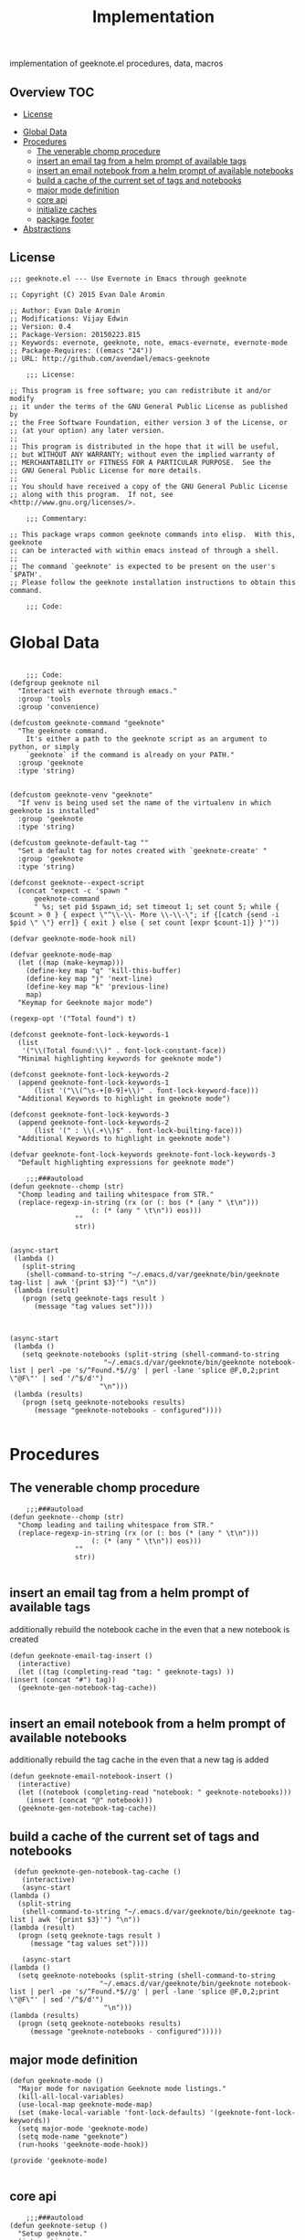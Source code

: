# -*- mode:org -*-
#+TITLE: Implementation
#+STARTUP: indent
#+OPTIONS: toc:nil
implementation of geeknote.el
procedures, data, macros
** Overview :TOC:
  - [[#license][License]]
- [[#global-data][Global Data]]
- [[#procedures][Procedures]]
  - [[#the-venerable-chomp-procedure][The venerable chomp procedure]]
  - [[#insert-an-email-tag-from-a-helm-prompt-of-available-tags][insert an email tag from a helm prompt of available tags]]
  - [[#insert-an-email-notebook-from-a-helm-prompt-of-available-notebooks][insert an email notebook from a helm prompt of available notebooks]]
  - [[#build-a-cache-of-the-current-set-of-tags-and-notebooks][build a cache of the current set of tags and notebooks]]
  - [[#major-mode-definition][major mode definition]]
  - [[#core-api][core api]]
  - [[#initialize-caches][initialize caches]]
  - [[#package-footer][package footer]]
- [[#abstractions][Abstractions]]

** License
#+BEGIN_SRC elisp :tangle geeknote.el
;;; geeknote.el --- Use Evernote in Emacs through geeknote

;; Copyright (C) 2015 Evan Dale Aromin

;; Author: Evan Dale Aromin
;; Modifications: Vijay Edwin
;; Version: 0.4
;; Package-Version: 20150223.815
;; Keywords: evernote, geeknote, note, emacs-evernote, evernote-mode
;; Package-Requires: ((emacs "24"))
;; URL: http://github.com/avendael/emacs-geeknote

    ;;; License:

;; This program is free software; you can redistribute it and/or modify
;; it under the terms of the GNU General Public License as published by
;; the Free Software Foundation, either version 3 of the License, or
;; (at your option) any later version.
;;
;; This program is distributed in the hope that it will be useful,
;; but WITHOUT ANY WARRANTY; without even the implied warranty of
;; MERCHANTABILITY or FITNESS FOR A PARTICULAR PURPOSE.  See the
;; GNU General Public License for more details.
;;
;; You should have received a copy of the GNU General Public License
;; along with this program.  If not, see <http://www.gnu.org/licenses/>.

    ;;; Commentary:

;; This package wraps common geeknote commands into elisp.  With this, geeknote
;; can be interacted with within emacs instead of through a shell.
;;
;; The command `geeknote' is expected to be present on the user's `$PATH'.
;; Please follow the geeknote installation instructions to obtain this command.

    ;;; Code:
#+END_SRC


* Global Data
#+BEGIN_SRC elisp :tangle geeknote.el

    ;;; Code:
(defgroup geeknote nil
  "Interact with evernote through emacs."
  :group 'tools
  :group 'convenience)

(defcustom geeknote-command "geeknote"
  "The geeknote command.
    It's either a path to the geeknote script as an argument to python, or simply
    `geeknote` if the command is already on your PATH."
  :group 'geeknote
  :type 'string)


(defcustom geeknote-venv "geeknote"
  "If venv is being used set the name of the virtualenv in which geeknote is installed"
  :group 'geeknote
  :type 'string)

(defcustom geeknote-default-tag ""
  "Set a default tag for notes created with `geeknote-create' "
  :group 'geeknote
  :type 'string)

(defconst geeknote--expect-script
  (concat "expect -c 'spawn "
	  geeknote-command
	  " %s; set pid $spawn_id; set timeout 1; set count 5; while { $count > 0 } { expect \"^\\-\\- More \\-\\-\"; if {[catch {send -i $pid \" \"} err]} { exit } else { set count [expr $count-1]} }'"))

(defvar geeknote-mode-hook nil)

(defvar geeknote-mode-map
  (let ((map (make-keymap)))
    (define-key map "q" 'kill-this-buffer)
    (define-key map "j" 'next-line)
    (define-key map "k" 'previous-line)
    map)
  "Keymap for Geeknote major mode")

(regexp-opt '("Total found") t)

(defconst geeknote-font-lock-keywords-1
  (list
   '("\\(Total found:\\)" . font-lock-constant-face))
  "Minimal highlighting keywords for geeknote mode")

(defconst geeknote-font-lock-keywords-2
  (append geeknote-font-lock-keywords-1
	  (list '("\\(^\s-+[0-9]+\\)" . font-lock-keyword-face)))
  "Additional Keywords to highlight in geeknote mode")

(defconst geeknote-font-lock-keywords-3
  (append geeknote-font-lock-keywords-2
	  (list '(" : \\(.+\\)$" . font-lock-builting-face)))
  "Additional Keywords to highlight in geeknote mode")

(defvar geeknote-font-lock-keywords geeknote-font-lock-keywords-3
  "Default highlighting expressions for geeknote mode")

    ;;;###autoload
(defun geeknote--chomp (str)
  "Chomp leading and tailing whitespace from STR."
  (replace-regexp-in-string (rx (or (: bos (* (any " \t\n")))
				    (: (* (any " \t\n")) eos)))
			    ""
			    str))


(async-start
 (lambda ()
   (split-string
    (shell-command-to-string "~/.emacs.d/var/geeknote/bin/geeknote tag-list | awk '{print $3}'") "\n"))
 (lambda (result)
   (progn (setq geeknote-tags result )
	  (message "tag values set"))))



(async-start
 (lambda ()
   (setq geeknote-notebooks (split-string (shell-command-to-string
					   "~/.emacs.d/var/geeknote/bin/geeknote notebook-list | perl -pe 's/^Found.*$//g' | perl -lane 'splice @F,0,2;print \"@F\"' | sed '/^$/d'")
					  "\n")))
 (lambda (results)
   (progn (setq geeknote-notebooks results)
	  (message "geeknote-notebooks - configured"))))

#+END_SRC
* Procedures
** The venerable chomp procedure
 #+BEGIN_SRC elisp :tangle geeknote.el
     ;;;###autoload
 (defun geeknote--chomp (str)
   "Chomp leading and tailing whitespace from STR."
   (replace-regexp-in-string (rx (or (: bos (* (any " \t\n")))
				     (: (* (any " \t\n")) eos)))
			     ""
			     str))

 #+END_SRC
** insert an email tag from a helm prompt of available tags
   additionally rebuild the notebook cache in the even that a new notebook is created
   #+BEGIN_SRC elisp :tangle geeknote.el
     (defun geeknote-email-tag-insert ()
       (interactive)
       (let ((tag (completing-read "tag: " geeknote-tags) ))
	 (insert (concat "#") tag))
       (geeknote-gen-notebook-tag-cache))

   #+END_SRC
** insert an email notebook from a helm prompt of available notebooks
   additionally rebuild the tag cache in the even that a new tag is added
#+BEGIN_SRC elisp :tangle geeknote.el
  (defun geeknote-email-notebook-insert ()
    (interactive)
    (let ((notebook (completing-read "notebook: " geeknote-notebooks)))
      (insert (concat "@" notebook)))
    (geeknote-gen-notebook-tag-cache))
#+END_SRC
** build a cache of the current set of tags and notebooks
   #+BEGIN_SRC elisp :tangle geeknote.el
     (defun geeknote-gen-notebook-tag-cache ()
       (interactive)
       (async-start
	(lambda ()
	  (split-string
	   (shell-command-to-string "~/.emacs.d/var/geeknote/bin/geeknote tag-list | awk '{print $3}'") "\n"))
	(lambda (result)
	  (progn (setq geeknote-tags result )
		 (message "tag values set"))))
  
       (async-start
	(lambda ()
	  (setq geeknote-notebooks (split-string (shell-command-to-string
						  "~/.emacs.d/var/geeknote/bin/geeknote notebook-list | perl -pe 's/^Found.*$//g' | perl -lane 'splice @F,0,2;print \"@F\"' | sed '/^$/d'")
					       "\n")))
	(lambda (results)
	  (progn (setq geeknote-notebooks results)
		 (message "geeknote-notebooks - configured")))))
   #+END_SRC
** major mode definition
   #+BEGIN_SRC elisp :tangle geeknote.el
     (defun geeknote-mode ()
       "Major mode for navigation Geeknote mode listings."
       (kill-all-local-variables)
       (use-local-map geeknote-mode-map)
       (set (make-local-variable 'font-lock-defaults) '(geeknote-font-lock-keywords))
       (setq major-mode 'geeknote-mode)
       (setq mode-name "geeknote")
       (run-hooks 'geeknote-mode-hook))

     (provide 'geeknote-mode)

   #+END_SRC
** core api
   #+BEGIN_SRC elisp :tangle geeknote.el
    ;;;###autoload
(defun geeknote-setup ()
  "Setup geeknote."
  (interactive)
  (message (concat "geeknote: "
		   (shell-command-to-string
		    (concat geeknote-command
			    " settings --editor emacsclient")))))


   
    ;;;###autoload
(defun geeknote-create (title &optional tag)
  "Create a new note with the given title.

TITLE the title of the new note to be created."
  (interactive "sTitle: \nsTag:")
  (message (format "geeknote creating note: %s" title))
  (let ((note-title (geeknote--parse-title title))
	(note-notebook (geeknote-helm-search-notebooks-cached))
	(note-tag (if (string= "" tag)
		      geeknote-default-tag
		    tag)))
    (async-shell-command
     (format (concat geeknote-command " create --content WRITE --title %s "
		     (when note-notebook " --notebook %s")
		     (cond ((not (string= "" note-tag))
			    " --tag %s"))
		     )
	     (shell-quote-argument note-title)
	     (shell-quote-argument (or note-notebook ""))
	     note-tag
	     
	     )
     (concat "*Geeknote* - creating note in - " note-notebook))))


(defun geeknote-create-orig (title &optional tag)
  "Create a new note with the given title.

TITLE the title of the new note to be created."
  (interactive "sTitle: \nsTag:")
  (message (format "geeknote creating note: %s" title))
  (let ((note-title (geeknote--parse-title title))
	(note-notebook (geeknote-helm-search-notebooks))
	(note-tag (if (string= "" tag)
		      geeknote-default-tag
		    tag)))
    (async-shell-command
     (format (concat geeknote-command " create --content WRITE --title %s "
		     (when note-notebook " --notebook %s")
		     (cond ((not (string= "" note-tag))
			    " --tag %s"))
		     )
	     (shell-quote-argument note-title)
	     (shell-quote-argument (or note-notebook ""))
	     note-tag
	     
	     )
     (concat "*Geeknote* - creating note in - " note-notebook))))

(defun geeknote-create-tag (title)
  "Create a new note with the given title.

TITLE the title of the new note to be created."
  (interactive "sTitle: ")
  (message (format "geeknote creating note: %s" title))
  (let ((note-title (geeknote--parse-title title))
	(tag (completing-read "tag: " geeknote-tags))
	(note-notebook (completing-read "notebook" geeknote-notebooks)))
    (async-shell-command
     (format (concat geeknote-command " create --content WRITE --title %s "
		     (when note-notebook " --notebook %s")
		     (cond ((not (string= "" tag))
			    " --tag %s"))
		     )
	     (shell-quote-argument note-title)
	     (shell-quote-argument (or note-notebook ""))
	     (shell-quote-argument tag)
	     
	     )
     (concat "*Geeknote* - creating note in - " note-notebook))))

(defun geeknote-create-tag-refresh (title)
  "Create a new note with the given title.

TITLE the title of the new note to be created."
  (interactive "sTitle: ")
  (message (format "geeknote creating note: %s" title))
  (let ((note-title (geeknote--parse-title title))
	(tag (completing-read "tag: " geeknote-tags))
	(note-notebook (completing-read "notebook" geeknote-notebooks)))
    (async-shell-command
     (format (concat geeknote-command " create --content WRITE --title %s "
		     (when note-notebook " --notebook %s")
		     (cond ((not (string= "" tag))
			    " --tag %s"))
		     )
	     (shell-quote-argument note-title)
	     (shell-quote-argument (or note-notebook ""))
	     (shell-quote-argument tag)
	     
	     )
     (concat "*Geeknote* - creating note in - " note-notebook))))



    ;;;###autoload
(defun geeknote-create-venv (title)
  "Create a new note with the given title.

    TITLE the title of the new note to be created."
  (interactive "sTitle: ")
  (message (format "geeknote creating note: %s" title))
  (let ((current venv-current-name))
    (venv-workon geeknote-venv)
    
    (let ((note-title (geeknote--parse-title title))
	  (note-notebook (geeknote-helm-search-notebooks)))
      (async-shell-command
       (format (concat geeknote-command " create --content WRITE --title %s "
		       (when note-notebook " --notebook %s"))
	       (shell-quote-argument note-title)
	       (shell-quote-argument (or note-notebook ""))))
      (venv-workon current))))


(defun geeknote-switch-virtualenv-and-create (title)
  "Create a new note with the given title.

    TITLE the title of the new note to be created."
  (interactive "sTitle: ")
  (venv-workon "geeknote")
  (message (format "geeknote creating note: %s" title))
  (let ((note-title (geeknote--parse-title title))
	(note-notebook (geeknote-helm-search-notebooks)))
    (async-shell-command
     (format (concat geeknote-command " create --content WRITE --title %s "
		     (when note-notebook " --notebook %s"))
	     (shell-quote-argument note-title)
	     (shell-quote-argument (or note-notebook ""))))))

    ;;;###autoload
(defun geeknote-create-notebook (title stack)
  "Create a new note with the given title.

    TITLE the title of the new note to be created."
  (interactive "sName: \nsStack: ")
  (message (format "geeknote creating notebook: %s" title))
  (async-shell-command
   (format (concat geeknote-command " notebook-create --title %s "
		   (when stack " --stack %s"))
	   (shell-quote-argument title)
	   (shell-quote-argument stack))))

(defun geeknote-create-no-helm (title)
  "Create a new note with the given title.

    TITLE the title of the new note to be created."
  (interactive "sName: ")
  (message (format "geeknote creating note: %s" title))
  (let ((note-title (geeknote--parse-title title))
	(note-tags (geeknote--parse-tags title))
	(note-notebook (geeknote--parse-notebook title)))
    (async-shell-command
     (format (concat geeknote-command " create --content WRITE --title %s "
		     (when note-notebook " --notebook %s"))
	     (shell-quote-argument note-title)
	     (shell-quote-argument (or note-tags ""))
	     (shell-quote-argument (or note-notebook ""))))))


(defun geeknote-create-old (title)
  "Create a new note with the given title.

    TITLE the title of the new note to be created."
  (interactive "sName: ")
  (message (format "geeknote creating note: %s" title))
  (let ((note-title (geeknote--parse-title title))
	(note-tags (geeknote--parse-tags title))
	(note-notebook (geeknote--parse-notebook title)))
    (async-shell-command
     (format (concat geeknote-command " create --content WRITE --title %s --tags %s"
		     (when note-notebook " --notebook %s"))
	     (shell-quote-argument note-title)
	     (shell-quote-argument (or note-tags ""))
	     (shell-quote-argument (or note-notebook ""))))))

    ;;;###autoload
(defun geeknote-show (title)
  "Open an existing note.

    TITLE the title of the note to show."
  (interactive "sName: ")
  (message (format "geeknote showing note: %s" title))
  (let* ((note (shell-command-to-string
		(format (concat geeknote-command " show %s")
			(shell-quote-argument title))))
	 (lines (split-string note "\n"))
	 (name (cadr lines))
	 (buf-name (format "*Geeknote: %s*" name)))
    (with-current-buffer (get-buffer-create buf-name)
      (display-buffer buf-name)      
      (read-only-mode 0)
      (erase-buffer)
      (insert note)
      (read-only-mode t)
      (markdown-mode))
    (other-window 1)))

    ;;;###autoload
(defun geeknote-edit (title)
  "Open up an existing note for editing.

    TITLE the title of the note to edit."
  (interactive "sName: ")
  (message (format "Editing note: %s" title))
  (async-shell-command
   (format (concat geeknote-command " edit --note %s")
	   (shell-quote-argument title))))

    ;;;###autoload
(defun geeknote-remove (title)
  "Delete an existing note.

    TITLE the title of the note to delete."
  (interactive "sName: ")
  (message (format "geeknote deleting note: %s" title))
  (message (concat "geeknote: "
		   (shell-command-to-string
		    (format (concat geeknote-command
				    " remove --note %s --force")
			    (shell-quote-argument title))))))

    ;;;###autoload
(defun geeknote-find (keyword)
  "Search for a note with the given keyword.

    KEYWORD the keyword to search the notes with."
  (interactive "skeyword: ")
  (geeknote--find-with-args
   (format 
    (concat geeknote-command
	    " find --search %s --count 20 --content-search")
    (shell-quote-argument keyword))
   keyword))

    ;;;###autoload
(defun geeknote-helm-search-notebooks-cached ()
  "Generate a helm list of notebooks, and return the selected one"
  (interactive)
  (let ((notebook (completing-read "notebook" geeknote-notebooks)))
    notebook))


    ;;;###autoload
(defun geeknote-helm-search-notebooks ()
  "Generate a helm list of notebooks, and return the selected one"
  (interactive)
  (let ((notebook (completing-read "notebook"
				   (split-string
				    (geeknote--chomp
				     (shell-command-to-string
				      "geeknote notebook-list | perl -pe 's/^Found.*$//g' | perl -lane 'splice @F,0,2;print \"@F\"' | sed '/^$/d'"))
				    "\n"))))
	
    notebook))

(defun geeknote-helm-search-tags ()
  "Generate a helm list of notebooks, and return the selected one"
  (interactive)
  (let ((tag (completing-read "tag: "
			      (split-string
			       (geeknote--chomp
				(shell-command-to-string
				 "geeknote tag-list | awk '{print $3}'"))
			       "\n"))))
	
    tag))


(defun geeknote-find-in-notebook (keyword)
  "Search for a note with the given keyword.

    KEYWORD the keyword to search the notes with."
  (interactive "skeyword")
  (let ((notebook (geeknote-helm-search-notebooks))
	)
    (geeknote--find-with-args
     (format 
      (concat geeknote-command
	      (concat " find --search %s --count 10000 --content-search --notebook %s"))
      (shell-quote-argument keyword)
      (shell-quote-argument notebook))
     keyword)
    
    ))

(defun geeknote-find-by-tag ()
  "Search for a note with the given tag.

    KEYWORD the keyword to search the notes with."
  (interactive)
  (let ((keyword "") 			; hack , `geeknote--find-with-args' requires a query
	(tag (geeknote-helm-search-tags))
	)
    (geeknote--find-with-args
     (format 
      (concat geeknote-command
	      (concat " find --search %s --count 10000 --content-search --tag %s"))
      (shell-quote-argument keyword)
      (shell-quote-argument tag))
     keyword)))


(defun geeknote-find-in-notebook-limit (keyword num-results)
  "Search for a note with the given keyword.

    KEYWORD the keyword to search the notes with."
  (interactive "skeyword\nsnumber of results")
  (let ((notebook (geeknote-helm-search-notebooks))
	)
    (geeknote--find-with-args
     (format 
      (concat geeknote-command
	      (concat " find --search %s --count " num-results  " --content-search --notebook %s"))
      (shell-quote-argument keyword)
      (shell-quote-argument notebook))
     keyword)
    
    ))



(defun geeknote-find-in-notebook-20 (keyword)
  "Search for a note with the given keyword.

    KEYWORD the keyword to search the notes with."
  (interactive "sKeyword: ")
  (let ((notebook (geeknote-helm-search-notebooks))
	)
    (geeknote--find-with-args
     (format 
      (concat geeknote-command
	      " find --search %s --count 20 --content-search --notebook %s")
      (shell-quote-argument keyword)
      (shell-quote-argument notebook))
     keyword)
    
    ))




(defun geeknote-find-in-notebook-orig (notebook keyword)
  "Search for a note with the given keyword.

    KEYWORD the keyword to search the notes with."
  (interactive "sNotebook: \nsKeyword: ")
  (geeknote--find-with-args
   (format 
    (concat geeknote-command
	    " find --search %s --count 20 --content-search --notebooks %s")
    (shell-quote-argument keyword)
    (shell-quote-argument notebook))
   keyword))

(defun geeknote--find-with-notebook (notebook)
  (let* ((m "Search notebook '%s' with: ")
	 (p (format m notebook))
	 (keyword (read-from-minibuffer p)))
    (geeknote--find-with-args
     (format 
      (concat geeknote-command
	      " find --search %s --count 20 --content-search --notebooks %s")
      (shell-quote-argument keyword)
      (shell-quote-argument notebook))
     keyword)))

(defun geeknote-find-tags (tags)
  "Search for a note with the given keyword.

    TAGS the tags to search the notes with."
  (interactive "stags: ")
  (geeknote--find-with-args
   (format 
    (concat geeknote-command
	    " find --tags %s --count 20")
    (shell-quote-argument tags))
   tags))

(defun geeknote--find-with-args (command keyword)
  "Search for a note with the given arg string.

    COMMAND basically the full geeknote command to exec.
    KEYWORD is used for display and buffer title only."
  (let* ((notes (shell-command-to-string command))
	 (lines (split-string notes "\n"))
	 (buf-name (format "*Geeknote Find: %s*" keyword)))
    (with-current-buffer (get-buffer-create buf-name)
      (display-buffer buf-name)
      (read-only-mode 0)
      (erase-buffer)
      (dotimes (i 2)
	(insert (concat (car lines) "\n"))
	(setq lines (cdr lines)))
      (while lines
	(let ((l (car lines)))
	  (insert-button l
			 'follow-link t
			 'help-echo "Edit this note."
			 'action (lambda (x)
				   (geeknote-edit
				    (car (split-string (button-get x 'name) " : "))))
			 'name l)
	  (insert "\n"))
	(setq lines (cdr lines)))
      (read-only-mode t)
      (geeknote-mode))
    (other-window 1)))

    ;;;###autoload
(defun geeknote-tag-list ()
  "Show the list of existing tags in your Evernote."
  (interactive)
  (let* ((tags (shell-command-to-string
		(format geeknote--expect-script "tag-list")))
	 (lines (split-string tags "\n"))
	 (buf-name "*Geeknote Tag List*"))
    (with-current-buffer (get-buffer-create buf-name)
      (display-buffer buf-name)
      (read-only-mode 0)
      (erase-buffer)
      (setq lines (cdr lines))
      (insert (replace-regexp-in-string
	       "\^M" ""
	       (concat "Total found: "
		       (cadr (split-string (car lines) "Total found: "))
		       "\n")))
      (setq lines (cdr lines))
      (while lines
	(let ((l 
	       (geeknote--chomp-end (replace-regexp-in-string
				     "\^M" ""
				     (replace-regexp-in-string "^.*\^M\s+\^M" ""
							       (car lines))))))
	  (unless (zerop (length (geeknote--chomp l)))
	    (insert-button l
			   'follow-link t
			   'help-echo "Find notes with this tag."
			   'action (lambda (x)
				     (geeknote-find-tags
				      (cadr (split-string (button-get x 'name) " : "))))
			   'name l)
	    (insert "\n")))
	(setq lines (cdr lines)))
      (read-only-mode t)
      (geeknote-mode))
    (other-window 1)))

    ;;;###autoload
(defun geeknote-notebook-list ()
  "Show the list of existing notebooks in your Evernote."
  (interactive)
  (let* ((books (shell-command-to-string
		 (format geeknote--expect-script "notebook-list")))
	 (lines (split-string books "\n")))
    (with-current-buffer (get-buffer-create "*Geeknote Notebook List*")
      (display-buffer "*Geeknote Notebook List*")
      (read-only-mode 0)
      (erase-buffer)
      (setq lines (cdr lines))
      (insert (replace-regexp-in-string
	       "\^M" ""
	       (concat "Total found: "
		       (cadr (split-string (car lines) "Total found: "))
		       "\n")))
      (setq lines (cdr lines))
      (while lines
	(let ((l 
	       (geeknote--chomp-end (replace-regexp-in-string
				     "\^M" ""
				     (replace-regexp-in-string "^.*\^M\s+\^M" ""
							       (car lines))))))
	  (unless (zerop (length (geeknote--chomp l)))
	    (insert-button l
			   'follow-link t
			   'help-echo "Search in this notebook."
			   'action (lambda (x)
				     (geeknote--find-with-notebook
				      (cadr (split-string (button-get x 'name) " : "))))
			   'name l)
	    (insert "\n")))          
	(setq lines (cdr lines)))
      (read-only-mode t)
      (geeknote-mode))
    (other-window 1)))

    ;;;###autoload
(defun geeknote--notebook-edit-with-oldtitle (oldtitle)
  "Rename an existing notebook with a target.

    TITLE the title of the notebook to rename."
  (let* ((m "Rename notebook '%s' to: ")
	 (p (format m oldtitle))
	 (newtitle (read-from-minibuffer p)))
    (message (format "Renaming notebook: %s to %s." oldtitle newtitle))
    (geeknote-notebook-edit oldtitle newtitle)))

    ;;;###autoload
(defun geeknote-notebook-edit (oldtitle newtitle)
  "Rename an existing notebook.

    TITLE the title of the notebook to rename."
  (interactive "sRename existing notebook: \nsTo new notebook name: ")
  (message (format "Renaming notebook: %s to %s." oldtitle newtitle))
  (message (shell-command-to-string
	    (format (concat geeknote-command
			    " notebook-edit --notebook %s --title %s")
		    (shell-quote-argument oldtitle)
		    (shell-quote-argument newtitle)))))

    ;;;###autoload
(defun geeknote-user ()
  "Show information about active user."
  (interactive)
  (with-output-to-temp-buffer "*Geeknote User Info*"
    (princ (shell-command-to-string
	    (format (concat geeknote-command " user")))))
  (other-window 1))

    ;;;###autoload
(defun geeknote-move (note notebook)
  "Move a NOTE to a different NOTEBOOK.  If the provided NOTEBOOK is
    non-existent, it will be created.

    NOTE the title of the note to move.
    NOTEBOOK the title of the notebook where NOTE should be moved."
  (interactive "sName: \nsMove note %s to notebook: ")
  (message (format "Moving note %s to notebook %s..." note notebook))
  (async-shell-command
   (format (concat geeknote-command " edit --note %s --notebook %s")
	   (shell-quote-argument note)
	   (shell-quote-argument notebook))))

(defun geeknote-refresh-tags ()
  (interactive)
  (setq geeknote-tags (split-string
			       (geeknote--chomp
				(shell-command-to-string
				 "geeknote tag-list | awk '{print $3}'"))
			       "\n")))

(defun geeknote-refresh-notebooks ()
  (interactive)
  (setq geeknote-notebooks (split-string
				    (geeknote--chomp
				     (shell-command-to-string
				      "geeknote notebook-list | perl -pe 's/^Found.*$//g' | perl -lane 'splice @F,0,2;print \"@F\"' | sed '/^$/d'"))
				    "\n")))


(defun geeknote--parse-title (title)
  "Rerieve the title from the provided string. Filters out @notebooks and #tags.

    TITLE is the input given when asked for a new note title."
  (let ((wordlist (split-string title)))
    (mapconcat (lambda (s) s)
	       (delq nil
		     (mapcar (lambda (str)
			       (cond
				((string-prefix-p "@" str) nil)
				((string-prefix-p "#" str) nil)
				(t str)))
			     wordlist))
	       " ")))

(defun geeknote--parse-notebook (title)
  "Rerieve the @notebook from the provided string. Returns nil if none.

    TITLE is the input given when asked for a new note title."
  (let ((wordlist (split-string title)))
    (elt
     (delq nil
	   (mapcar (lambda (str)
		     (cond
		      ((string-prefix-p "@" str) (substring str 1))
		      (t nil)))
		   wordlist))
     0)))

(defun geeknote--parse-tags (title)
  "Rerieve the #tags from the provided string. Returns nil if none.

    TITLE is the input given when asked for a new note title."
  (let ((wordlist (split-string title)))
    (mapconcat (lambda (s) s)
	       (delq nil
		     (mapcar (lambda (str)
			       (cond
				((string-prefix-p "#" str) (substring str 1))
				(t nil)))
			     wordlist))
	       ", ")))

(defun geeknote--chomp-end (str)
  "Chomp tailing whitespace from STR."
  (replace-regexp-in-string (rx (* (any " \t\n")) eos)
			    ""
			    str))
   #+END_SRC
** initialize caches
   #+BEGIN_SRC elisp :tangle geeknote.el
   (geeknote-gen-notebook-tag-cache)
   #+END_SRC
** package footer
#+BEGIN_SRC lisp :tangle geeknote.el
(provide 'geeknote)
    ;;; geeknote.el ends here
#+END_SRC
* Abstractions
